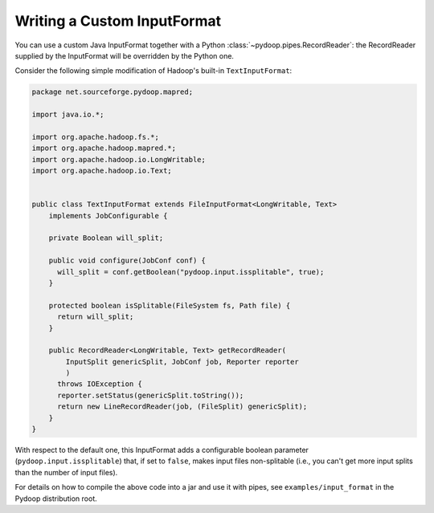 Writing a Custom InputFormat
============================

You can use a custom Java InputFormat together with a Python
:class:`~pydoop.pipes.RecordReader`: the RecordReader supplied by the
InputFormat will be overridden by the Python one.

Consider the following simple modification of Hadoop's built-in
``TextInputFormat``:

.. code-block:: java
  
  package net.sourceforge.pydoop.mapred;
  
  import java.io.*;
  
  import org.apache.hadoop.fs.*;
  import org.apache.hadoop.mapred.*;
  import org.apache.hadoop.io.LongWritable;
  import org.apache.hadoop.io.Text;
  
  
  public class TextInputFormat extends FileInputFormat<LongWritable, Text>
      implements JobConfigurable {
      
      private Boolean will_split;
  
      public void configure(JobConf conf) {
  	will_split = conf.getBoolean("pydoop.input.issplitable", true);
      }
  
      protected boolean isSplitable(FileSystem fs, Path file) {
  	return will_split;
      }
      
      public RecordReader<LongWritable, Text> getRecordReader(
          InputSplit genericSplit, JobConf job, Reporter reporter
          )
  	throws IOException {
  	reporter.setStatus(genericSplit.toString());
  	return new LineRecordReader(job, (FileSplit) genericSplit);
      }
  }


With respect to the default one, this InputFormat adds a configurable
boolean parameter (``pydoop.input.issplitable``) that, if set to
``false``, makes input files non-splitable (i.e., you can't get more
input splits than the number of input files).

For details on how to compile the above code into a jar and use it
with pipes, see ``examples/input_format`` in the Pydoop distribution
root.
